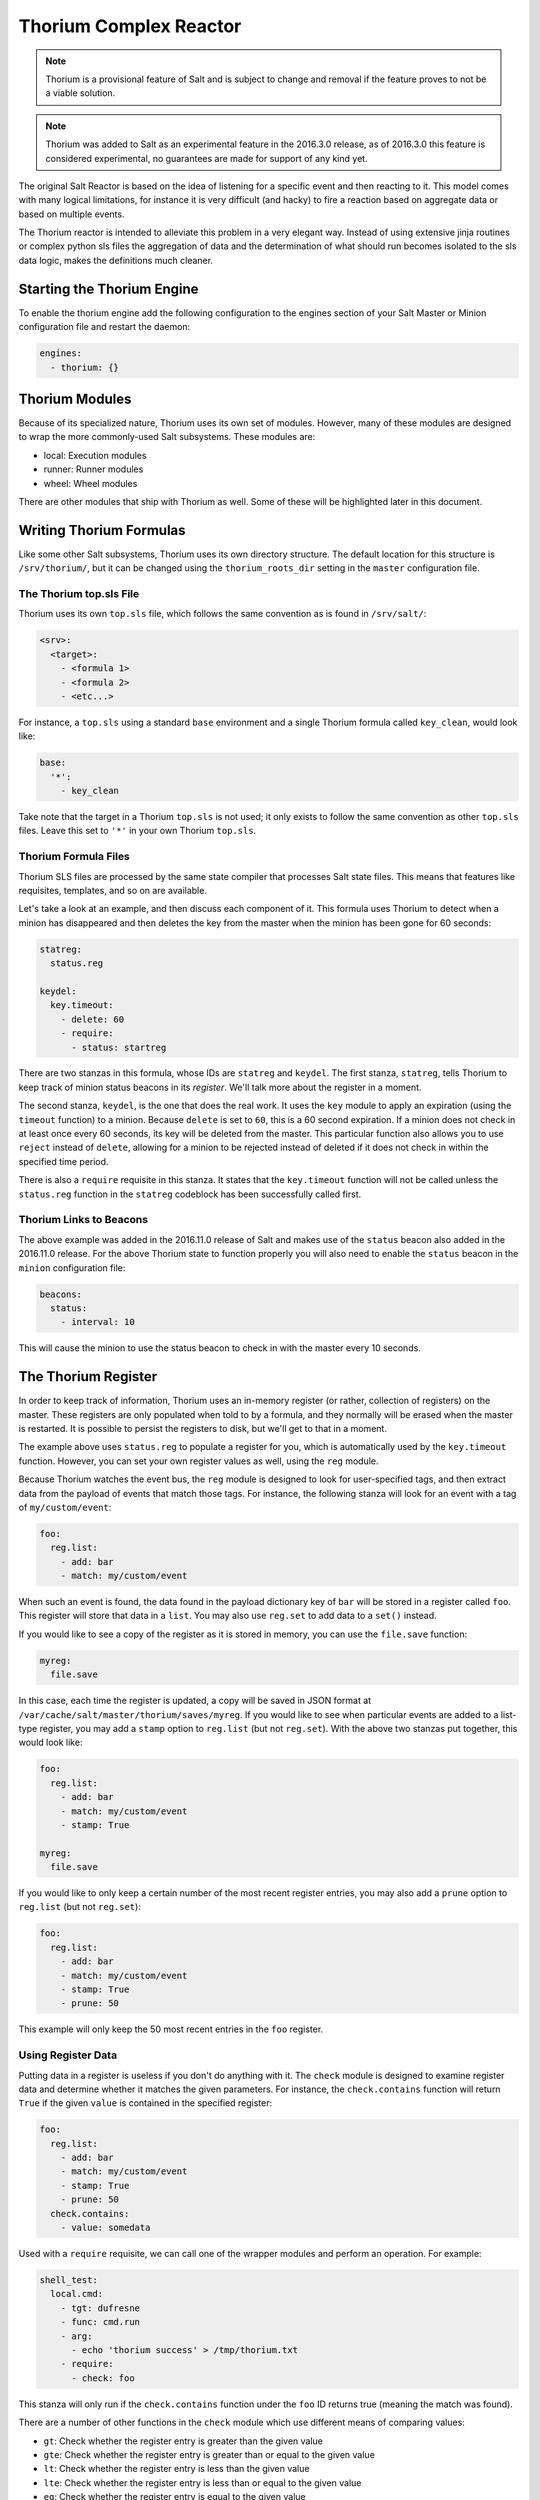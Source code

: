 .. _thorium-reactor:

=======================
Thorium Complex Reactor
=======================

.. note::

    Thorium is a provisional feature of Salt and is subject to change
    and removal if the feature proves to not be a viable solution.

.. note::

    Thorium was added to Salt as an experimental feature in the 2016.3.0
    release, as of 2016.3.0 this feature is considered experimental, no
    guarantees are made for support of any kind yet.


The original Salt Reactor is based on the idea of listening for a specific
event and then reacting to it. This model comes with many logical limitations,
for instance it is very difficult (and hacky) to fire a reaction based on
aggregate data or based on multiple events.

The Thorium reactor is intended to alleviate this problem in a very elegant way.
Instead of using extensive jinja routines or complex python sls files the
aggregation of data and the determination of what should run becomes isolated
to the sls data logic, makes the definitions much cleaner.


Starting the Thorium Engine
===========================

To enable the thorium engine add the following configuration to the engines
section of your Salt Master or Minion configuration file and restart the daemon:

.. code-block:: yaml

    engines:
      - thorium: {}


Thorium Modules
===============
Because of its specialized nature, Thorium uses its own set of modules. However,
many of these modules are designed to wrap the more commonly-used Salt
subsystems. These modules are:

* local: Execution modules
* runner: Runner modules
* wheel: Wheel modules

There are other modules that ship with Thorium as well. Some of these will be
highlighted later in this document.


Writing Thorium Formulas
========================
Like some other Salt subsystems, Thorium uses its own directory structure. The
default location for this structure is ``/srv/thorium/``, but it can be changed
using the ``thorium_roots_dir`` setting in the ``master`` configuration file.


The Thorium top.sls File
------------------------
Thorium uses its own ``top.sls`` file, which follows the same convention as is
found in ``/srv/salt/``:

.. code-block:: yaml

    <srv>:
      <target>:
        - <formula 1>
        - <formula 2>
        - <etc...>

For instance, a ``top.sls`` using a standard ``base`` environment and a single
Thorium formula called ``key_clean``, would look like:

.. code-block:: yaml

    base:
      '*':
        - key_clean

Take note that the target in a Thorium ``top.sls`` is not used; it only exists
to follow the same convention as other ``top.sls`` files. Leave this set to
``'*'`` in your own Thorium ``top.sls``.

Thorium Formula Files
---------------------
Thorium SLS files are processed by the same state compiler that processes Salt
state files. This means that features like requisites, templates, and so on are
available.

Let's take a look at an example, and then discuss each component of it. This
formula uses Thorium to detect when a minion has disappeared and then deletes
the key from the master when the minion has been gone for 60 seconds:

.. code-block:: yaml

    statreg:
      status.reg

    keydel:
      key.timeout:
        - delete: 60
        - require:
          - status: startreg

There are two stanzas in this formula, whose IDs are ``statreg`` and
``keydel``. The first stanza, ``statreg``, tells Thorium to keep track of
minion status beacons in its *register*. We'll talk more about the register in
a moment.

The second stanza, ``keydel``, is the one that does the real work. It uses the
``key`` module to apply an expiration (using the ``timeout`` function) to a
minion. Because ``delete`` is set to ``60``, this is a 60 second expiration. If
a minion does not check in at least once every 60 seconds, its key will be
deleted from the master. This particular function also allows you to use
``reject`` instead of ``delete``, allowing for a minion to be rejected instead
of deleted if it does not check in within the specified time period.

There is also a ``require`` requisite in this stanza. It states that the
``key.timeout`` function will not be called unless the ``status.reg`` function
in the ``statreg`` codeblock has been successfully called first.


Thorium Links to Beacons
------------------------
The above example was added in the 2016.11.0 release of Salt and makes use of the
``status`` beacon also added in the 2016.11.0 release. For the above Thorium state
to function properly you will also need to enable the ``status`` beacon in the
``minion`` configuration file:

.. code-block:: yaml

    beacons:
      status:
        - interval: 10

This will cause the minion to use the status beacon to check in with the master
every 10 seconds.


The Thorium Register
====================
In order to keep track of information, Thorium uses an in-memory register (or
rather, collection of registers) on the master. These registers are only
populated when told to by a formula, and they normally will be erased when the
master is restarted. It is possible to persist the registers to disk, but we'll
get to that in a moment.

The example above uses ``status.reg`` to populate a register for you, which is
automatically used by the ``key.timeout`` function. However, you can set your
own register values as well, using the ``reg`` module.

Because Thorium watches the event bus, the ``reg`` module is designed to look
for user-specified tags, and then extract data from the payload of events that
match those tags. For instance, the following stanza will look for an event
with a tag of ``my/custom/event``:

.. code-block:: yaml

    foo:
      reg.list:
        - add: bar
        - match: my/custom/event

When such an event is found, the data found in the payload dictionary key of
``bar`` will be stored in a register called ``foo``. This register will store
that data in a ``list``. You may also use ``reg.set`` to add data to a ``set()``
instead.

If you would like to see a copy of the register as it is stored in memory, you
can use the ``file.save`` function:

.. code-block:: yaml

    myreg:
      file.save

In this case, each time the register is updated, a copy will be saved in JSON
format at ``/var/cache/salt/master/thorium/saves/myreg``. If you would like to
see when particular events are added to a list-type register, you may add a
``stamp`` option to ``reg.list`` (but not ``reg.set``). With the above two
stanzas put together, this would look like:

.. code-block:: yaml

    foo:
      reg.list:
        - add: bar
        - match: my/custom/event
        - stamp: True

    myreg:
      file.save

If you would like to only keep a certain number of the most recent register
entries, you may also add a ``prune`` option to ``reg.list`` (but not
``reg.set``):

.. code-block:: yaml

    foo:
      reg.list:
        - add: bar
        - match: my/custom/event
        - stamp: True
        - prune: 50

This example will only keep the 50 most recent entries in the ``foo`` register.

Using Register Data
-------------------
Putting data in a register is useless if you don't do anything with it. The
``check`` module is designed to examine register data and determine whether it
matches the given parameters. For instance, the ``check.contains`` function
will return ``True`` if the given ``value`` is contained in the specified
register:

.. code-block:: yaml

    foo:
      reg.list:
        - add: bar
        - match: my/custom/event
        - stamp: True
        - prune: 50
      check.contains:
        - value: somedata

Used with a ``require`` requisite, we can call one of the wrapper modules and
perform an operation. For example:

.. code-block:: yaml

    shell_test:
      local.cmd:
        - tgt: dufresne
        - func: cmd.run
        - arg:
          - echo 'thorium success' > /tmp/thorium.txt
        - require:
          - check: foo

This stanza will only run if the ``check.contains`` function under the ``foo``
ID returns true (meaning the match was found).

There are a number of other functions in the ``check`` module which use
different means of comparing values:

* ``gt``: Check whether the register entry is greater than the given value
* ``gte``: Check whether the register entry is greater than or equal to the given value
* ``lt``: Check whether the register entry is less than the given value
* ``lte``: Check whether the register entry is less than or equal to the given value
* ``eq``: Check whether the register entry is equal to the given value
* ``ne``: Check whether the register entry is not equal to the given value

There is also a function called ``check.event`` which does not examine the
register. Instead, it looks directly at an event as it is coming in on the
event bus, and returns ``True`` if that event's tag matches. For example:

.. code-block:: yaml

        salt/foo/*/bar:
          check.event

        run_remote_ex:
          local.cmd:
            - tgt: '*'
            - func: test.ping
            - require:
              - check: salt/foo/*/bar

This formula will look for an event whose tag is ``salt/foo/<anything>/bar`` and
if it comes in, issue a ``test.ping`` to all minions.


Register Persistence
--------------------
It is possible to persist the register data to disk when a master is stopped
gracefully, and reload it from disk when the master starts up again. This
functionality is provided by the returner subsystem, and is enabled whenever
any returner containing a ``load_reg`` and a ``save_reg`` function is used.
